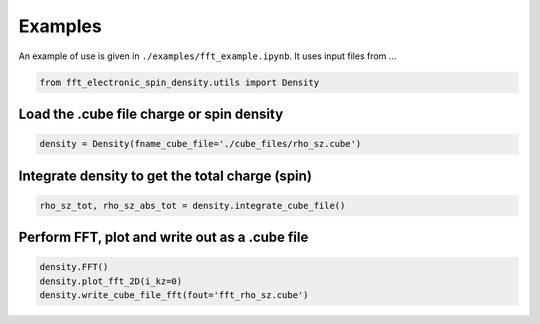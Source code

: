 Examples
==========================

An example of use is given in ``./examples/fft_example.ipynb``. It uses input files from ...

.. code-block:: python

    from fft_electronic_spin_density.utils import Density


Load the .cube file charge or spin density
-------------------------------------------------------------------

.. code-block:: python

    density = Density(fname_cube_file='./cube_files/rho_sz.cube')


Integrate density to get the total charge (spin)
-------------------------------------------------------------------

.. code-block:: python

    rho_sz_tot, rho_sz_abs_tot = density.integrate_cube_file()
    

Perform FFT, plot and write out as a .cube file
-------------------------------------------------------------------

.. code-block:: python

    density.FFT()
    density.plot_fft_2D(i_kz=0)
    density.write_cube_file_fft(fout='fft_rho_sz.cube')



    



